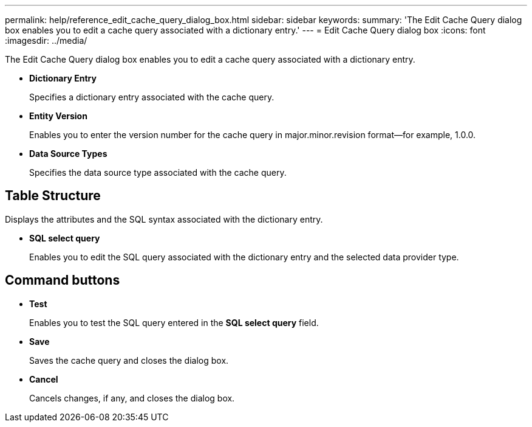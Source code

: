 ---
permalink: help/reference_edit_cache_query_dialog_box.html
sidebar: sidebar
keywords: 
summary: 'The Edit Cache Query dialog box enables you to edit a cache query associated with a dictionary entry.'
---
= Edit Cache Query dialog box
:icons: font
:imagesdir: ../media/

The Edit Cache Query dialog box enables you to edit a cache query associated with a dictionary entry.

* *Dictionary Entry*
+
Specifies a dictionary entry associated with the cache query.

* *Entity Version*
+
Enables you to enter the version number for the cache query in major.minor.revision format--for example, 1.0.0.

* *Data Source Types*
+
Specifies the data source type associated with the cache query.

== Table Structure

Displays the attributes and the SQL syntax associated with the dictionary entry.

* *SQL select query*
+
Enables you to edit the SQL query associated with the dictionary entry and the selected data provider type.

== Command buttons

* *Test*
+
Enables you to test the SQL query entered in the *SQL select query* field.

* *Save*
+
Saves the cache query and closes the dialog box.

* *Cancel*
+
Cancels changes, if any, and closes the dialog box.
